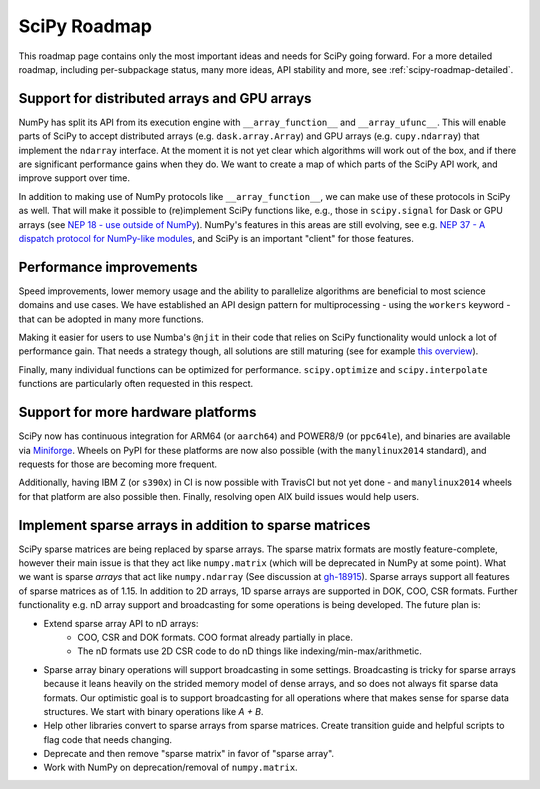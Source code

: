 .. _scipy-roadmap:

SciPy Roadmap
=============

This roadmap page contains only the most important ideas and needs for SciPy
going forward.  For a more detailed roadmap, including per-subpackage status,
many more ideas, API stability and more, see :ref:`scipy-roadmap-detailed`.


Support for distributed arrays and GPU arrays
---------------------------------------------

NumPy has split its API from its execution engine with
``__array_function__`` and ``__array_ufunc__``.  This will enable parts of SciPy
to accept distributed arrays (e.g. ``dask.array.Array``) and GPU arrays (e.g.
``cupy.ndarray``) that implement the ``ndarray`` interface.  At the moment it is
not yet clear which algorithms will work out of the box, and if there are
significant performance gains when they do.  We want to create a map of which
parts of the SciPy API work, and improve support over time.

In addition to making use of NumPy protocols like ``__array_function__``, we can
make use of these protocols in SciPy as well.  That will make it possible to
(re)implement SciPy functions like, e.g., those in ``scipy.signal`` for Dask
or GPU arrays (see
`NEP 18 - use outside of NumPy <http://www.numpy.org/neps/nep-0018-array-function-protocol.html#use-outside-of-numpy>`__).  NumPy's features in this areas are still evolving,
see e.g. `NEP 37 - A dispatch protocol for NumPy-like modules <https://numpy.org/neps/nep-0037-array-module.html>`__,
and SciPy is an important "client" for those features.


Performance improvements
------------------------

Speed improvements, lower memory usage and the ability to parallelize
algorithms are beneficial to most science domains and use cases.  We have
established an API design pattern for multiprocessing - using the ``workers``
keyword - that can be adopted in many more functions.

Making it easier for users to use Numba's ``@njit`` in their code that relies
on SciPy functionality would unlock a lot of performance gain.  That needs a
strategy though, all solutions are still maturing (see for example
`this overview <https://fluiddyn.netlify.app/transonic-vision.html>`__).

Finally, many individual functions can be optimized for performance.
``scipy.optimize`` and ``scipy.interpolate`` functions are particularly often
requested in this respect.


Support for more hardware platforms
-----------------------------------

SciPy now has continuous integration for ARM64 (or ``aarch64``) and POWER8/9
(or ``ppc64le``), and binaries are available via
`Miniforge <https://github.com/conda-forge/miniforge>`__.  Wheels on PyPI for
these platforms are now also possible (with the ``manylinux2014`` standard),
and requests for those are becoming more frequent.

Additionally, having IBM Z (or ``s390x``) in CI is now possible with TravisCI
but not yet done - and ``manylinux2014`` wheels for that platform are also
possible then.  Finally, resolving open AIX build issues would help users.


Implement sparse arrays in addition to sparse matrices
------------------------------------------------------

SciPy sparse matrices are being replaced by sparse arrays.
The sparse matrix formats are mostly feature-complete, however their main issue
is that they act like ``numpy.matrix`` (which will be deprecated in NumPy at
some point). What we want is sparse *arrays* that act like ``numpy.ndarray``
(See discussion at `gh-18915 <https://github.com/scipy/scipy/issues/18915>`_).
Sparse arrays support all features of sparse matrices as of 1.15.
In addition to 2D arrays, 1D sparse arrays are supported in DOK, COO, CSR formats.
Further functionality e.g. nD array support and broadcasting for some operations
is being developed.  The future plan is:

- Extend sparse array API to nD arrays:
    - COO, CSR and DOK formats. COO format already partially in place.
    - The nD formats use 2D CSR code to do nD things like
      indexing/min-max/arithmetic.
- Sparse array binary operations will support broadcasting in some settings.
  Broadcasting is tricky for sparse arrays because it leans heavily on the strided
  memory model of dense arrays, and so does not always fit sparse data formats.
  Our optimistic goal is to support broadcasting for all operations where that
  makes sense for sparse data structures. We start with binary operations like `A + B`.
- Help other libraries convert to sparse arrays from sparse matrices.
  Create transition guide and helpful scripts to flag code that needs changing.
- Deprecate and then remove "sparse matrix" in favor of "sparse array".
- Work with NumPy on deprecation/removal of ``numpy.matrix``.
